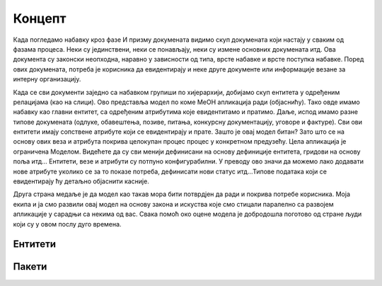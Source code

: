 .. MeON documentation master file, created by
   sphinx-quickstart on Thu Apr 30 20:07:43 2020.
   You can adapt this file completely to your liking, but it should at least
   contain the root `toctree` directive.
.. _uvod:

Концепт
==========

.. image:: ../_static/img/nab_dok.png
   :width: 600

Када погледамо набавку кроз фазе И призму докумената видимо скуп докумената који настају у сваким од фазама процеса. Неки су јединствени, неки се понављају, неки су измене основних докумената итд. Ова документа су законски неопходна, наравно у зависности од типа, врсте набавке и врсте поступка набавке. Поред ових докумената, потреба је корисника да евидентирају и неке друге документе или информације везане за интерну организацију.

.. image:: ../_static/img/nab_hijer.png
   :width: 600

Када се сви документи заједно са набавком групиши по хијерархији, добијамо скуп ентитета у одређеним релацијама (као на слици). Ово представља модел по коме МеОН апликација ради (објаснићу). Тако овде имамо набавку као главни ентитет, са одређеним атрибутима које евидентитамо и пратимо. Даље, испод имамо разне типове докумената (одлуке, обавештења, позиве, питања, конкурсну документацију, уговоре и фактуре). Сви ови ентитети имају сопствене атрибуте који се евидентирају и прате. Зашто је овај модел битан? Зато што се на основу ових веза и атрибута покрива целокупан процес процес у конкретном предузећу. Цела апликација је ограничена Моделом. Видећете да су сви менији дефинисани на основу дефиниције ентитета, гридови на основу поља итд... Ентитети, везе и атрибути су потпуно конфигурабилни. У преводу ово значи да можемо лако додавати нове атрибуте уколико се за то показе потреба, дефинисати нови статус итд...Типове података који се евидентирају ћу детаљно објаснити касније. 

Друга страна медаље је да модел као такав мора бити потврдјен да ради и покрива потребе корисника. Моја екипа и ја смо развили овај модел на основу закона и искуства које смо стицали паралелно са развојем апликације у сарадњи са некима од вас. Свака помоћ око оцене модела је добродошла поготово од стране људи који су у овом послу дуго времена.

Ентитети
--------

Пакети
------